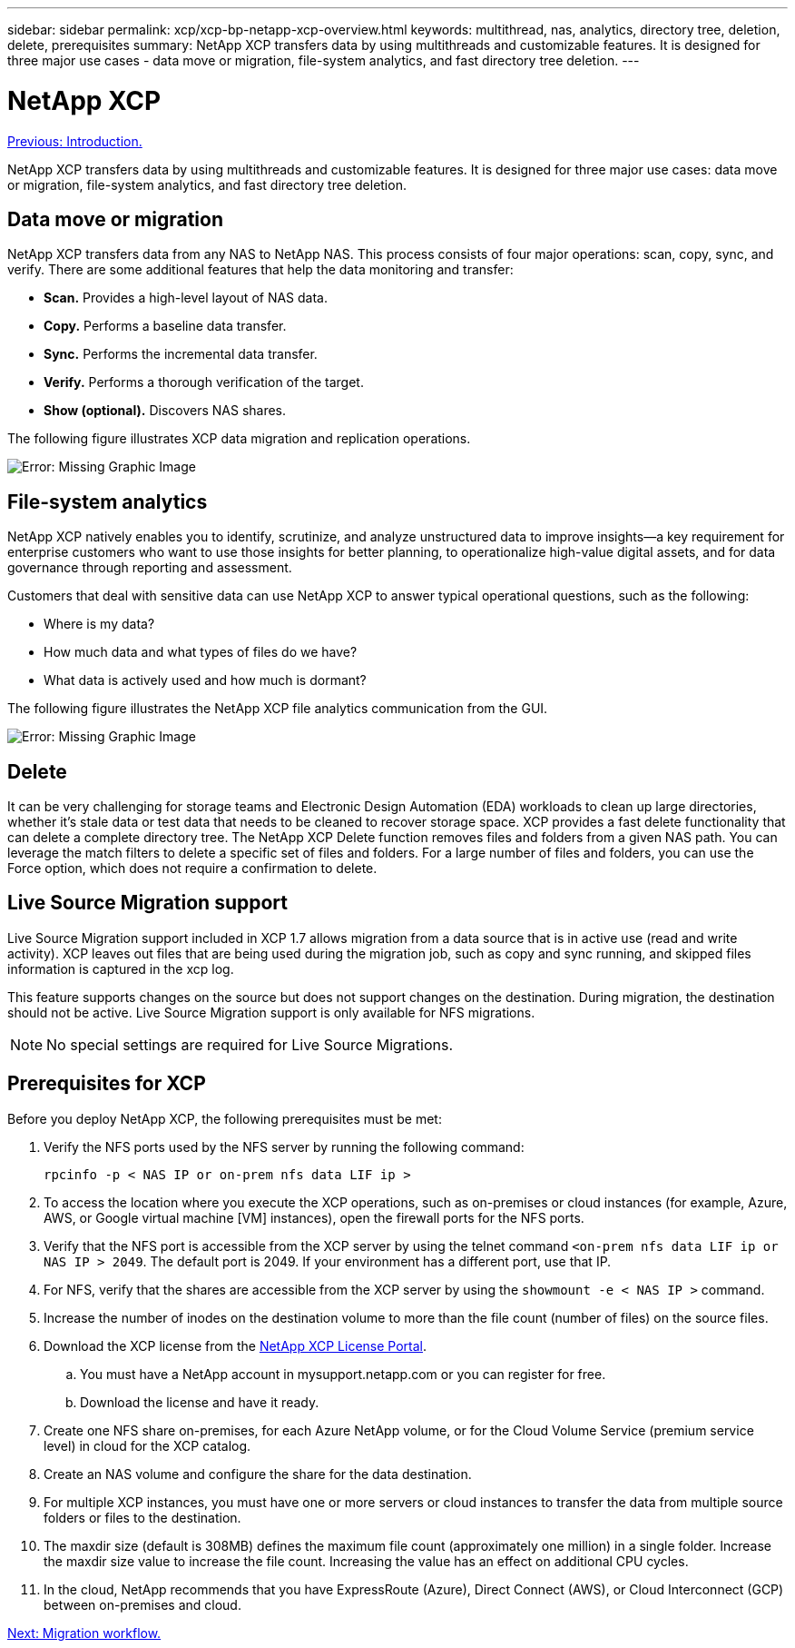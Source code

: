 ---
sidebar: sidebar
permalink: xcp/xcp-bp-netapp-xcp-overview.html
keywords: multithread, nas, analytics, directory tree, deletion, delete, prerequisites
summary: NetApp XCP transfers data by using multithreads and customizable features. It is designed for three major use cases - data move or migration, file-system analytics, and fast directory tree deletion.
---

= NetApp XCP
:hardbreaks:
:nofooter:
:icons: font
:linkattrs:
:imagesdir: ./../media/

//
// This file was created with NDAC Version 2.0 (August 17, 2020)
//
// 2021-09-20 14:39:42.179722
//

link:xcp-bp-introduction.html[Previous: Introduction.]

NetApp XCP transfers data by using multithreads and customizable features. It is designed for three major use cases: data move or migration, file-system analytics, and fast directory tree deletion.

== Data move or migration

NetApp XCP transfers data from any NAS to NetApp NAS. This process consists of four major operations: scan, copy, sync, and verify. There are some additional features that help the data monitoring and transfer:

* *Scan.* Provides a high-level layout of NAS data.
* *Copy.* Performs a baseline data transfer.
* *Sync.* Performs the incremental data transfer.
* *Verify.* Performs a thorough verification of the target.
* *Show (optional).* Discovers NAS shares.

The following figure illustrates XCP data migration and replication operations.

image:xcp-bp_image1.png[Error: Missing Graphic Image]

== File-system analytics

NetApp XCP natively enables you to identify, scrutinize, and analyze unstructured data to improve insights—a key requirement for enterprise customers who want to use those insights for better planning, to operationalize high-value digital assets, and for data governance through reporting and assessment.

Customers that deal with sensitive data can use NetApp XCP to answer typical operational questions, such as the following:

* Where is my data?
* How much data and what types of files do we have?
* What data is actively used and how much is dormant?

The following figure illustrates the NetApp XCP file analytics communication from the GUI.

image:xcp-bp_image2.png[Error: Missing Graphic Image]

== Delete

It can be very challenging for storage teams and Electronic Design Automation (EDA) workloads to clean up large directories, whether it’s stale data or test data that needs to be cleaned to recover storage space. XCP provides a fast delete functionality that can delete a complete directory tree. The NetApp XCP Delete function removes files and folders from a given NAS path. You can leverage the match filters to delete a specific set of files and folders. For a large number of files and folders, you can use the Force option, which does not require a confirmation to delete.

== Live Source Migration support

Live Source Migration support included in XCP 1.7 allows migration from a data source that is in active use (read and write activity). XCP leaves out files that are being used during the migration job, such as copy and sync running, and skipped files information is captured in the xcp log.

This feature supports changes on the source but does not support changes on the destination. During migration, the destination should not be active. Live Source Migration support is only available for NFS migrations.

[NOTE]
No special settings are required for Live Source Migrations.

== Prerequisites for XCP

Before you deploy NetApp XCP, the following prerequisites must be met:

. Verify the NFS ports used by the NFS server by running the following command:
+
....
rpcinfo -p < NAS IP or on-prem nfs data LIF ip >
....

. To access the location where you execute the XCP operations, such as on-premises or cloud instances (for example, Azure, AWS, or Google virtual machine [VM] instances), open the firewall ports for the NFS ports.
. Verify that the NFS port is accessible from the XCP server by using the telnet command `<on-prem nfs data LIF ip or NAS IP > 2049`. The default port is 2049. If your environment has a different port, use that IP.
. For NFS, verify that the shares are accessible from the XCP server by using the `showmount -e < NAS IP >` command.
. Increase the number of inodes on the destination volume to more than the file count (number of files) on the source files.
. Download the XCP license from the https://xcp.netapp.com/license/xcp.xwic[NetApp XCP License Portal^].  
.. You must have a NetApp account in mysupport.netapp.com or you can register for free.
.. Download the license and have it ready.
. Create one NFS share on-premises, for each Azure NetApp volume, or for the Cloud Volume Service (premium service level) in cloud for the XCP catalog.
. Create an NAS volume and configure the share for the data destination.
. For multiple XCP instances, you must have one or more servers or cloud instances to transfer the data from multiple source folders or files to the destination.
. The maxdir size (default is 308MB) defines the maximum file count (approximately one million) in a single folder. Increase the maxdir size value to increase the file count. Increasing the value has an effect on additional CPU cycles.
. In the cloud, NetApp recommends that you have ExpressRoute (Azure), Direct Connect (AWS), or Cloud Interconnect (GCP) between on-premises and cloud.

link:xcp-bp-migration-workflow-overview.html[Next: Migration workflow.]
